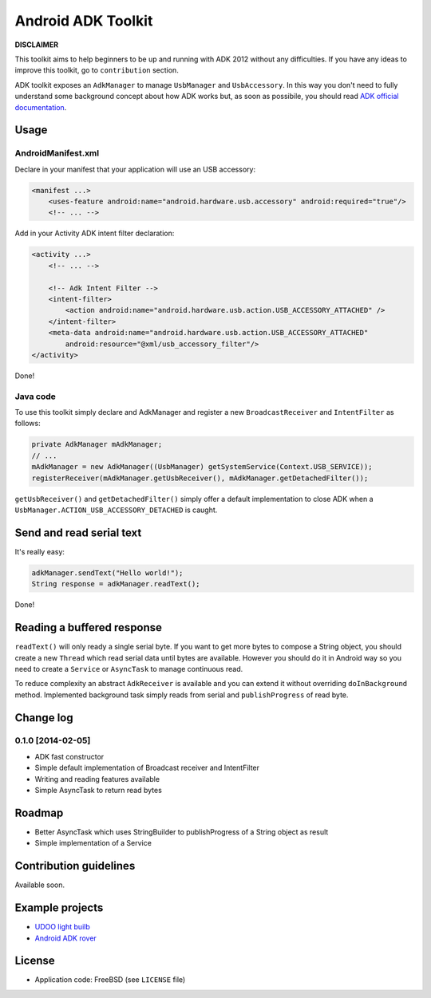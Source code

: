 ===================
Android ADK Toolkit
===================

**DISCLAIMER**

This toolkit aims to help beginners to be up and running with ADK 2012 without any difficulties.
If you have any ideas to improve this toolkit, go to ``contribution`` section.

ADK toolkit exposes an ``AdkManager`` to manage ``UsbManager`` and ``UsbAccessory``. In this way
you don't need to fully understand some background concept about how ADK works but, as soon as possibile,
you should read `ADK official documentation`_.

.. _ADK official documentation: http://developer.android.com/tools/adk/adk2.html

Usage
-----

AndroidManifest.xml
~~~~~~~~~~~~~~~~~~~

Declare in your manifest that your application will use an USB accessory:

.. code-block:: xml

    <manifest ...>
        <uses-feature android:name="android.hardware.usb.accessory" android:required="true"/>
        <!-- ... -->

Add in your Activity ADK intent filter declaration:

.. code-block:: xml

    <activity ...>
        <!-- ... -->

        <!-- Adk Intent Filter -->
        <intent-filter>
            <action android:name="android.hardware.usb.action.USB_ACCESSORY_ATTACHED" />
        </intent-filter>
        <meta-data android:name="android.hardware.usb.action.USB_ACCESSORY_ATTACHED"
            android:resource="@xml/usb_accessory_filter"/>
    </activity>

Done!

Java code
~~~~~~~~~

To use this toolkit simply declare and AdkManager and register a new ``BroadcastReceiver`` and
``IntentFilter`` as follows:

.. code-block:: java

    private AdkManager mAdkManager;
    // ...
    mAdkManager = new AdkManager((UsbManager) getSystemService(Context.USB_SERVICE));
    registerReceiver(mAdkManager.getUsbReceiver(), mAdkManager.getDetachedFilter());

``getUsbReceiver()`` and ``getDetachedFilter()`` simply offer a default implementation to close
ADK when a ``UsbManager.ACTION_USB_ACCESSORY_DETACHED`` is caught.

Send and read serial text
-------------------------

It's really easy:

.. code-block:: java

    adkManager.sendText("Hello world!");
    String response = adkManager.readText();

Done!

Reading a buffered response
---------------------------

``readText()`` will only ready a single serial byte. If you want to get more bytes to compose a String object,
you should create a new ``Thread`` which read serial data until bytes are available. However you should do
it in Android way so you need to create a ``Service`` or ``AsyncTask`` to manage continuous read.

To reduce complexity an abstract ``AdkReceiver`` is available and you can extend it without overriding
``doInBackground`` method. Implemented background task simply reads from serial and ``publishProgress`` of read byte.

Change log
----------

0.1.0 [2014-02-05]
~~~~~~~~~~~~~~~~~~

* ADK fast constructor
* Simple default implementation of Broadcast receiver and IntentFilter
* Writing and reading features available
* Simple AsyncTask to return read bytes

Roadmap
-------

* Better AsyncTask which uses StringBuilder to publishProgress of a String object as result
* Simple implementation of a Service

Contribution guidelines
-----------------------

Available soon.

Example projects
----------------

* `UDOO light builb`_
* `Android ADK rover`_

.. _UDOO light builb: https://github.com/palazzem/udoo-adk-lightbulb
.. _Android adk rover: https://github.com/palazzem/android-udoo-rover


License
-------

* Application code: FreeBSD (see ``LICENSE`` file)
